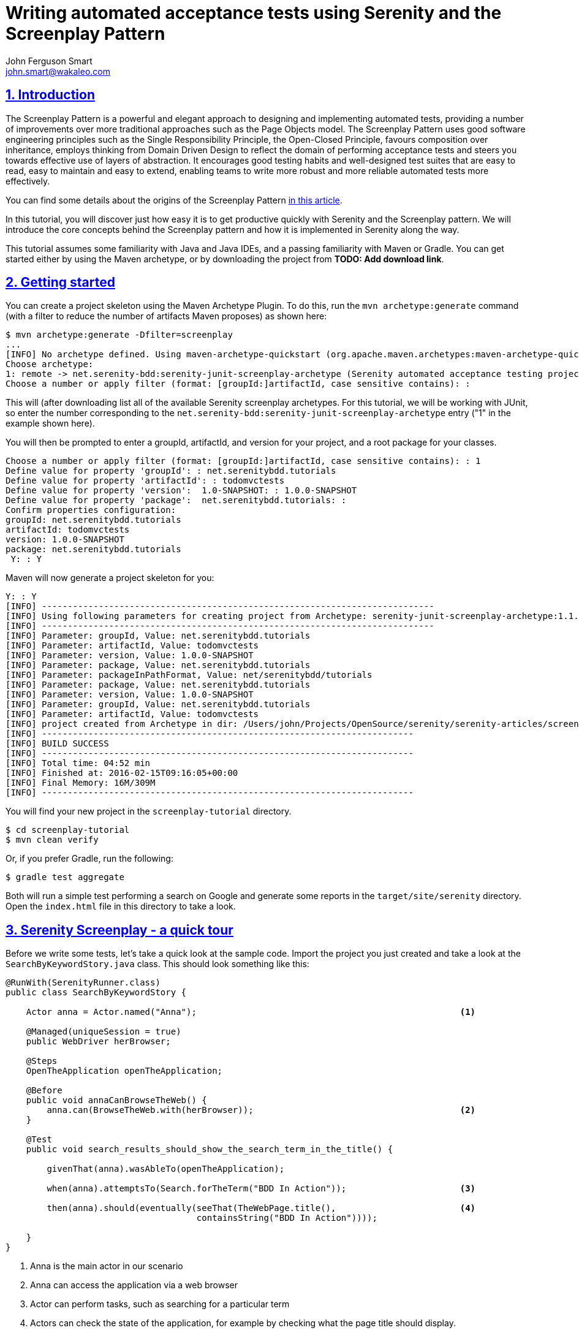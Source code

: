 = Writing automated acceptance tests using Serenity and the Screenplay Pattern
John Ferguson Smart <john.smart@wakaleo.com>
:lang: en
:keywords: serenity-bdd, web testing, screenplay pattern
:doctype: article
:source-highlighter: coderay
:compat-mode:
:page-layout!:
:sectanchors:
:sectlinks:
:sectnums:
:linkattrs:
:icons: font
:source-highlighter: coderay
:source-language: asciidoc
:imagesdir: images

== Introduction

The Screenplay Pattern is a powerful and elegant approach to designing and implementing automated tests, providing a number of improvements over more traditional approaches such as the Page Objects model. The Screenplay Pattern uses good software engineering principles such as the Single Responsibility Principle, the Open-Closed Principle, favours composition over inheritance, employs thinking from Domain Driven Design to reflect the domain of performing acceptance tests and steers you towards effective use of layers of abstraction. It encourages good testing habits and well-designed test suites that are easy to read, easy to maintain and easy to extend, enabling teams to write more robust and more reliable automated tests more effectively.

You can find some details about the origins of the Screenplay Pattern https://ideas.riverglide.com/page-objects-refactored-12ec3541990#.ekkiguobe[in this article].

In this tutorial, you will discover just how easy it is to get productive quickly with Serenity and the Screenplay pattern. We will introduce the core concepts behind the Screenplay pattern and how it is implemented in Serenity along the way.

This tutorial assumes some familiarity with Java and Java IDEs, and a passing familiarity with Maven or Gradle. You can get started either by using the Maven archetype, or by downloading the project from *TODO: Add download link*.

== Getting started
You can create a project skeleton using the Maven Archetype Plugin. To do this, run the `mvn archetype:generate` command (with a filter to reduce the number of artifacts Maven proposes) as shown here:

----
$ mvn archetype:generate -Dfilter=screenplay
...
[INFO] No archetype defined. Using maven-archetype-quickstart (org.apache.maven.archetypes:maven-archetype-quickstart:1.0)
Choose archetype:
1: remote -> net.serenity-bdd:serenity-junit-screenplay-archetype (Serenity automated acceptance testing project using Screenplay, Selenium 2 and JUnit)
Choose a number or apply filter (format: [groupId:]artifactId, case sensitive contains): :
----

This will (after downloading list all of the available Serenity screenplay archetypes. For this tutorial, we will be working with JUnit, so enter the number corresponding to the `net.serenity-bdd:serenity-junit-screenplay-archetype` entry ("1" in the example shown here).

You will then be prompted to enter a groupId, artifactId, and version for your project, and a root package for your classes.

----
Choose a number or apply filter (format: [groupId:]artifactId, case sensitive contains): : 1
Define value for property 'groupId': : net.serenitybdd.tutorials
Define value for property 'artifactId': : todomvctests
Define value for property 'version':  1.0-SNAPSHOT: : 1.0.0-SNAPSHOT
Define value for property 'package':  net.serenitybdd.tutorials: :
Confirm properties configuration:
groupId: net.serenitybdd.tutorials
artifactId: todomvctests
version: 1.0.0-SNAPSHOT
package: net.serenitybdd.tutorials
 Y: : Y
----

Maven will now generate a project skeleton for you:

----
Y: : Y
[INFO] ----------------------------------------------------------------------------
[INFO] Using following parameters for creating project from Archetype: serenity-junit-screenplay-archetype:1.1.19
[INFO] ----------------------------------------------------------------------------
[INFO] Parameter: groupId, Value: net.serenitybdd.tutorials
[INFO] Parameter: artifactId, Value: todomvctests
[INFO] Parameter: version, Value: 1.0.0-SNAPSHOT
[INFO] Parameter: package, Value: net.serenitybdd.tutorials
[INFO] Parameter: packageInPathFormat, Value: net/serenitybdd/tutorials
[INFO] Parameter: package, Value: net.serenitybdd.tutorials
[INFO] Parameter: version, Value: 1.0.0-SNAPSHOT
[INFO] Parameter: groupId, Value: net.serenitybdd.tutorials
[INFO] Parameter: artifactId, Value: todomvctests
[INFO] project created from Archetype in dir: /Users/john/Projects/OpenSource/serenity/serenity-articles/screenplay-tutorial/sample-code/screenplay-tutorial
[INFO] ------------------------------------------------------------------------
[INFO] BUILD SUCCESS
[INFO] ------------------------------------------------------------------------
[INFO] Total time: 04:52 min
[INFO] Finished at: 2016-02-15T09:16:05+00:00
[INFO] Final Memory: 16M/309M
[INFO] ------------------------------------------------------------------------
----

You will find your new project in the `screenplay-tutorial` directory.

-----
$ cd screenplay-tutorial
$ mvn clean verify
-----

Or, if you prefer Gradle, run the following:

----
$ gradle test aggregate
----

Both will run a simple test performing a search on Google and generate some reports in the `target/site/serenity` directory. Open the `index.html` file in this directory to take a look.

== Serenity Screenplay - a quick tour

Before we write some tests, let's take a quick look at the sample code. Import the project you just created and take a look at the `SearchByKeywordStory.java` class. This should look something like this:

[source, java]
----
@RunWith(SerenityRunner.class)
public class SearchByKeywordStory {

    Actor anna = Actor.named("Anna");                                                   <1>

    @Managed(uniqueSession = true)
    public WebDriver herBrowser;

    @Steps
    OpenTheApplication openTheApplication;

    @Before
    public void annaCanBrowseTheWeb() {
        anna.can(BrowseTheWeb.with(herBrowser));                                        <2>
    }

    @Test
    public void search_results_should_show_the_search_term_in_the_title() {

        givenThat(anna).wasAbleTo(openTheApplication);

        when(anna).attemptsTo(Search.forTheTerm("BDD In Action"));                      <3>

        then(anna).should(eventually(seeThat(TheWebPage.title(),                        <4>
                                     containsString("BDD In Action"))));

    }
}
----

<1> Anna is the main actor in our scenario
<2> Anna can access the application via a web browser
<3> Actor can perform tasks, such as searching for a particular term
<4> Actors can check the state of the application, for example by checking what the page title should display.

Let's go through this test to get an idea of how a typical Serenity Screenplay test is built. Screenplay tests are expressed from the point of view of one or more _actors_. Actors have _abilities_, such as the ability to _browse the web_ using a browser. Actors perform business-focused _tasks_ to achieve their goals, such as "Search for a term". Actors can also ask _questions_ about the state of the application, such as checking the state of the result screen.

.The Screenplay pattern is built around Actors who use their Abilities to perform Tasks and ask Questions about the state of the system in order to achieve their business goals.
image::screenplay.png[]


Now that you've seen what a typical Screenplay test looks like, lets see just how easy they are to write.

== Your first Serenity Screenplay test

Serenity Screenplay adds a highly readable DSL to structure and express your tests in terms of business tasks. We are going to write some acceptance tests for the Dojo implementation of the TodoMVC application (see http://todomvc.com/examples/dojo/ ).

.The TodoMVN application
image::todomvc.png[]

The first test we will write will simply check that when you add a new todo item to the list, then it appears in the list.

Start off by creating a new package called `record_items` under the `features` package. This will represent the application _capability_ to record todo items. Inside this package, create a new test class called `AddItemsStory` like the following:

[source, java]
----
@RunWith(SerenityRunner.class)                  <1>
public class AddItemsStory {
}
----

<1> Tells JUnit that this is a Serenity test

Next, we will add an actor to our scenario. We'll call our actor Justin. Add the following line to your class to cast Justin as an actor in our scenario:

[source, java]
----
Actor justin = Actor.named("Justin");       <1>
----
<1> Cast a new actor in the scenario called Justin.

Now in this scenario we are testing a web application, so we need to give Justin a browser to use. (Other tests might need other abilities, such as the ability to query a web service or a database). Serenity manages the WebDriver lifecycle for us - all we need to do is to declare a variable for the browser in the test, and assign it to our actor:

[source, java]
----
@Managed
public WebDriver hisBrowser;                        <1>

@Before
public void justinCanBrowseTheWeb() {
    justin.can(BrowseTheWeb.with(hisBrowser));      <2>
}
----
<1> This WebDriver instance will be automatically instantiated and shut down by Serenity
<2> Whenever Justin accesses the web, he will use this browser

Now we can write our first test. The aim of the test is to add a new item to the todo list, and verify that it appears in the list of items below. So we could write something like this.

[source, java]
----
@Test
public void should_be_able_to_add_an_item_to_the_todo_list() {

    givenThat(justin).wasAbleTo(StartWith.anEmptyTodoList());

    when(justin).attemptsTo(AddATodoItem.called("Feed the cat"));

    then(justin).should(seeThat(TheTodoItems.displayed(), hasItems("Feed the cat")));
}
----

This is certainly easy enough to read, but the most important classes ( `StartWith`, `AddATodoItem`, and `TheTodoItems`) exist for now only in our imagination. In fact, we are "writing the code we would like to have", and then implementing the classes for the tasks that we don't already have. Fortunately, filling in the gaps is not difficult, and after a little practice, it becomes very natural. Let's break this code down a little.

=== Given/When/Then

The code shown here uses words like "given", "when" and "then" to make the intent of the test more obvious. The `givenThat()`, `when()` and `then()` are static methods imported from the `net.serenitybdd.screenplay.GivenWhenThen` class. If your IDE doesn't take care of this automatically for you, you can add the imports by hand as shown here:

[source, java]
----
import static net.serenitybdd.screenplay.GivenWhenThen.givenThat;
import static net.serenitybdd.screenplay.GivenWhenThen.seeThat;
import static net.serenitybdd.screenplay.GivenWhenThen.when;
import static net.serenitybdd.screenplay.GivenWhenThen.then;
----

These methods are actually optional, and in some cases it makes sense to omit them entirely. For example, you can also write the second line shown above like this:

[source, java]
----
justin.attemptsTo(AddATodoItem.called("Feed the cat"));
----

=== Business tasks

Serenity Screenplay uses layers of abstraction to make tests more readable and more maintainable. Serenity describes how a user interacts with an application in terms of three layers:
  * *Goals* that represent the high level business objectives;
  * *Tasks* that describe the high-level steps the user takes to achieve these goals; and
  * *Actions* that describe how the user interacts with the application to perform each step.

The *Goal* is represented by the test or scenario name, so `should_be_able_to_add_an_item_to_the_todo_list()` for this test).

*Tasks* are represented by classes, such as `StartWith` and `AddATodoItem` in this test. We use readable class and method names that use domain language to make the tests as readable as possible.

==== Implementing a simple business task class

Task classes are easy to write. Let's start off with `StartWith`:

[source, java]
----
givenThat(justin).wasAbleTo(StartWith.anEmptyTodoList());
----

Create a new class called `StartWith` in the `tasks` package, and make it implement the `net.serenitybdd.screenplay.Task` interface. This interface implements a single method, `performAs()`, which is where the action happens:

[source, java]
----
public class StartWith implements Task {
    @Override
    public <T extends Actor> void performAs(T actor) {
    }
}
----

The actor methods `attemptsTo()` and `wasAbleTo()` take a list of `Task` objects and successively call the `performAs()` method on each object. We use static builder methods such as `StartWith.anEmptyTodoList()` to prepare the `Task` objects before they are executed, and pass in any variables the task may need. In this simple case, we don't need to do anything special, so the `anEmptyTodoList()` static method just returns an instance the `StartWith` class. The only thing we do need to do is to add some Serenity instrumentation to the instance using the `net.serenitybdd.screenplay.Tasks.instrumented()` method, so that the task and underlying actions will appear in the Serenity reports:

[source, java]
----
public static StartWith anEmptyTodoList() {
    return instrumented(StartWith.class);
}
----

Now let's come back to the `performAs()` method. An actor performs a task by either performing other smaller tasks or by interacting with the application in some way. In the case of the `StartWith` task, we just want to open the TodoMVC application. The implementation looks like this:

[source,java]
----
    TodoMvcApplicationHomePage todoMvcApplicationHomePage;              <1>

    @Override
    @Step("{0} starts with an empty todo list")                        <2>
    public <T extends Actor> void performAs(T actor) {
        actor.attemptsTo(
                Open.browserOn().the(todoMvcApplicationHomePage)        <3>
        );
    }
----
<1> Declare a Page Object that Serenity will automatically instantiate
<2> What should this step look like in the test reports ({0} will be replaced with the name of the actor)
<3> The actor performs this task simply by opening the web browser on the TodoMVC application homepage.

The `@Step` annotation tells Serenity how this step should be written in the test reports. The `{0}` expression represents the Actor variable that is passed into the `performAs()`` method. We will see later how we can personalize this message further.

==== Using Action classes

We interact with the web application using the `Open` Action class. `Action`s classes are like `Task`s, except that they interact with the application directly and are called from within a task, not directly from the test. Serenity comes with a number of built-in UI-related interaction classes to help interact with web pages, including `Open`, `Click`, `Enter`, `Hit`, `Select` and `Scroll`. The `Open` class opens the actor's browser to the URL of a particular page, as shown here:

[source,java]
----
TodoMvcApplicationHomePage todoMvcApplicationHomePage;
...
    actor.attemptsTo(
        Open.browserOn().the(todoMvcApplicationHomePage)
    );
----

The page is represented by the `TodoMvcApplication` class. This is a simple Serenity Page Object, that at this stage needs nothing more than a `@DefaultUrl` annotation to indicate what URL should be used when we open the browser on this page:

[source,java]
----
@DefaultUrl("http://todomvc.com/examples/dojo/")
public class TodoMvcApplicationHomePage extends PageObject {
}
----

==== Implementing more complicated classes

We have now completed the implementation of the first step in the test. Let's move on to the second:

[source,java]
----
when(justin).attemptsTo(AddATodoItem.called("Feed the cat"));
----

Here, we have a task called `AddATodoItem`, which will add a todo item to our todo list. Create a class called `AddATodoItem`, once again in the `tasks` package, along the following lines:

[source, java]
----
public class AddATodoItem implements Task {

    private final String itemName;                          <1>

    @Step("{0} adds an item called '#itemName'")            <2>
    @Override
    public <T extends Actor> void performAs(T actor) {
        // TODO
    }

    public AddATodoItem(String itemName) {                  <3>
        this.itemName = itemName;
    }

    public static Task called(String itemName) {
        return Instrumented.instanceOf(AddATodoItem.class)  <4>
                           .withProperties(itemName);
    }

}
----
<1> The itemName field stores the name of the todo item we want to add
<2> We can refer to member variables like itemName in the @Step annotation
<3> We initialize the member variable in the constructor
<4> Create an instrumented instance of the AddATodoItem and pass the itemName argument to the AddATodoItem constructor

This class shows a more flexible type of `Task`, where we use a static method call (such as `AddATodoItem.called("Feed the cat")`) to create an instance of the task with a particular value. We will be able to use this value in the `performAs()` implementation later on. We still need to instrument the class instance, but this time we use the `Instrumented.instanceOf()` method to pass a parameter to the constructor.

As in the `DisplayATodoListWith` task, all the interesting stuff happens in the `performAs()` method. Here, we lay out the actions that the actor needs to do to add a todo item to the list. Adding a todo item is relatively straight-forward. The actor types the name of the todo item into the input field and hits the Return key. In the `performAs()` method, we can write something very similar:

[source, java]
----
@Step("{0} adds an item called '#itemName'")
@Override
public <T extends Actor> void performAs(T actor) {
    actor.attemptsTo(
            Enter.theValue(itemName).into(ToDoList.WHAT_NEEDS_TO_BE_DONE)
            .thenHit(Keys.RETURN)
    );
}
----

Here we are using one of the Serenity UI interaction classes (`Enter`) to enter a value into a given field, and then press the Return key. We do need to tell Serenity how to find the "What needs to be done" field, and we do this in the `ToDoList` class. The `ToDoList` class is responsible for knowing how to locate elements in the todo list, and looks like this:

[source,java]
----
import net.serenitybdd.screenplay.targets.Target;

public class TheTodoList {
    public static Target WHAT_NEEDS_TO_BE_DONE
        = Target.the("'What needs to be done?' field").locatedBy("#new-todo");
}
----

The `Target` class is a convenient way to associate a user-readable text ("what needs to be done") with a WebDriver location strategy. This way, it is the text that appears in the reports, and not the CSS selector, which makes the intent of the test clearer.

=== Asking Questions

The final step in our test is to check whether the todo item has actually appeared in the todo list. Once again, we consider the problem from the point of view of the actor - what would Justin expect to see, to know that the action has been successful? If we had to explain to a new tester what she should check for, we might say something like "you should see that the 'Feed the cat' item now appears in the list of todo items", or "you should see that the todo items that are displayed now contains 'Feed the cat'".

In Serenity, we use the `Actor`'s `should()` method to write something very similar:

[source,java]
----
then(justin).should(seeThat(TheTodoItems.displayed()), hasItems("Feed the cat"));   <1>
----

The `should()` method takes a list of `Consequences` that we expect to be true. You create a `Consequence` using the `GivenWhenThen.seeThat` static method, which takes two parameters:
  - a `Question` about the state of the application, and
  - a Hamcrest matcher

We will see how to implement a `Question` shortly, but in a nutshell, the Question returns a value about the state of the application, and the Hamcrest matcher describes what we expect this value to be.

The full test now look something like this:

[source,java]
----
import static net.serenitybdd.screenplay.GivenWhenThen.*;
import static org.hamcrest.Matchers.hasItems;

@Test
public void should_be_able_to_add_an_item_to_the_todo_list() {

    givenThat(justin).wasAbleTo(StartWith.anEmptyTodoList());

    when(justin).attemptsTo(AddATodoItem.called("Feed the cat"));

    then(justin).should(seeThat(TheTodoItems.displayed(), hasItems("Feed the cat")));
}
----

Now all that remains is to implement the `TheTodoItems` class.

==== Implementing a question class

A Question object answers a question about the state of the application, such as "what items are displayed in the todo list". Questions implement the parameterized `Question` interface. Create a new class called `TheTodoItems` in a `questions` package (next to the `tasks` package), along the following lines:

[source,java]
----
public class TheTodoItems implements Question<List<String>> {       <1>

    @Override
    public List<String> answeredBy(Actor actor) {                   <2>
        return null; // TODO
    }

    public static Question<List<String>> displayed() {              <3>
        return new TheTodoItems();
    }

}
----
<1> Question classes implement the Question interface
<2> We return the answer to the question in the answeredBy() method
<3> A convenient static method used to create a new Question instance

Now all that remains is to implement the `answeredBy()` method. If we need to, we can access the actor's browser directly by calling `BrowseTheWeb.as(actor)`, as shown here:

[source,java]
----
List<WebElement> itemLabels = BrowseTheWeb.as(actor)
                                          .findAll(By.cssSelector(".view label"));
----

However Serenity also provides a set of classes that can help query a web page more smoothly, and take care of boiler-plate code such as type conversions and list processing.

[source,java]
----
public List<String> answeredBy(Actor actor) {
    return Text.of(ToDoList.ITEMS)                  <1>
            .viewedBy(actor)                        <2>
            .asList();                              <3>
}
----
<1> Return the list of text values from elements matching this locator target
<2> Using the actor's browser
<3> And and convert them to a list of Strings

The last piece of the puzzle is to add the `ITEMS` locator target to our `ToDoList`:

[source,java]
----
public class ToDoList {
    public static Target WHAT_NEEDS_TO_BE_DONE
        = Target.the("'What needs to be done?' field")
                .locatedBy("#new-todo");
    public static Target ITEMS
        = Target.the("List of todo items")
                .locatedBy(".view label");
}
----

We now should have a fully working test that produces a nice readable report like this one:

image::add-a-todo-item.png[]

== Reusing tasks - adding another test

Serenity Screenplay is designed to make tasks easy to reuse, and to make individual tasks as stable and reliable as possible. One way we do this is to make the tasks as small and focused as possible (conforming to the http://www.oodesign.com/single-responsibility-principle.html[Single Responsibility Principle]).

Let's see this idea in action. Suppose, for example, we wanted to add another test to check that we can add new todo items to an existing list. The test might look like this:

[source,java]
----
@Test
public void should_be_able_to_add_additional_todo_items() {

    givenThat(justin).wasAbleTo(
        StartWith.aTodoListContaining("Feed the cat","take out the garbage")
    );

    when(justin).attemptsTo(AddATodoItem.called("Walk the dog"));

    then(justin).should(seeThat(TheTodoItems.displayed(),
                        contains("Feed the cat","take out the garbage","Walk the dog")));
}
----

As you can see, this test reuses the existing tasks like `Start` and `AddATodoItem` extensively: in fact, the only change we need to make is to add the `aTodoListContaining()` method to the Start class. We could make this change by modifying the logic in the current `StartWith` class, but this would add complexity to the existing class and risk affecting tests other than the one we are currently working on. An alternative approach would be to

Let's start by duplicating the existing `StartWith` class to a class called `StartWithAnEmptyList`, and remove the static factory method from the new class:

[source,java]
----
public class StartWithAnEmptyList implements Task {

    TodoMvcApplicationHomePage todoMvcApplicationHomePage;

    @Override
    @Step("{0} starts with an empty todo list")             <1>
    public <T extends Actor> void performAs(T actor) {
        actor.attemptsTo(
                Open.browserOn().the(todoMvcApplicationHomePage)
        );
    }
}
----

Next, refactor the `StartWith` so that the `anEmptyTodoList()` method returns an instrumented instance of the `StartWithAnEmptyList` class:

[source,java]
----
public class StartWith {

    public static StartWithAnEmptyList anEmptyTodoList() {
        return instrumented(StartWithAnEmptyList.class);
    }
}
----

The behavior of the first test should not have been altered by this change (though you should rerun it just to be sure).

Now let's add the `aTodoListContaining()` method to the `StartWith` class:

[source,java]
----
import com.google.common.collect.Lists;
import net.serenitybdd.core.steps.Instrumented;
import static net.serenitybdd.screenplay.Tasks.instrumented;

public class StartWith {

    public static StartWithAnEmptyList anEmptyTodoList() {
        return instrumented(StartWithAnEmptyList.class);
    }

    public static StartWithATodoListContaining aTodoListContaining(String... todos) {
        return Instrumented.instanceOf(StartWithATodoListContaining.class)      <1>
                           .withProperties(Lists.newArrayList(todos));          <2>
    }
}
----
<1> Create an instrumented instance of the StartWithATodoListContaining class
<2> Pass in the list of todos as a parameter to the StartWithATodoListContaining constructor

Now, all we need to do is to implement the `StartWithATodoListContaining` class. A simple implementation might look like this:

[source,java]
----
public class StartWithATodoListContaining implements Task {

    private final List<String> todos;

    public StartWithATodoListContaining(List<String> todos) {
        this.todos = todos;
    }

    @Override
    @Step("{0} starts with a todo list containing #todos")                      <1>
    public <T extends Actor> void performAs(T actor) {
        actor.attemptsTo(StartWith.anEmptyTodoList());                          <2>
        todos.forEach(
                todoItem -> actor.attemptsTo(AddATodoItem.called(todoItem))     <3>
        );
    }
}
----
<1> We can refer to member variables in the @Step annotation using the hash sign
<2> Start with an empty todo list
<3> Add each specified item to the list

This will produce a report like this:

image::add-an-item-to-existing.png[]

== Conclusion

Hopefully you will now know enough to get started with Serenity Screenplay, and understand both the mechanics of using the pattern, as well as some of the ideas behind it. Serenity Screenplay has many additional features that we didn't have time to go into here: learn more on the http://serenity-bdd.info/#/documentation[Serenity BDD site] and in the http://serenity-bdd.info/docs/serenity/#_serenity_and_the_journey_pattern[User's Manual].
